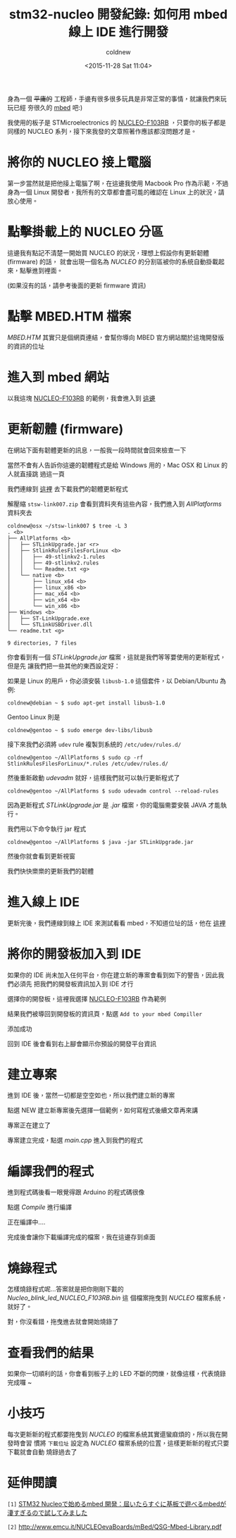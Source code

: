 #+TITLE: stm32-nucleo 開發紀錄: 如何用 mbed 線上 IDE 進行開發
#+DATE: <2015-11-28 Sat 11:04>
#+UPDATED: <2015-11-30 Mon 12:28>
#+ABBRLINK: 3ae16470
#+AUTHOR: coldnew
#+EMAIL: coldnew.tw@gmail.com
#+OPTIONS: num:nil ^:nil
#+LANGUAGE: zh-tw
#+TAGS: arm, stm32, mbed, nucleo
#+ALIAS: blog/2015/11-28_dc09c/index.html

#+CATEGORIES: stm32-nucleo 開發紀錄

身為一個 +平庸的+ 工程師，手邊有很多很多玩具是非常正常的事情，就讓我們來玩玩已經
夯很久的 [[https://www.mbed.com/en/][mbed]] 吧:)

我使用的板子是 STMicroelectronics 的 [[http://www.st.com/web/catalog/tools/FM116/SC959/SS1532/LN1847/PF259875?icmp=nucleo-ipf_pron_pr-nucleo_feb2014&sc=nucleoF103RB-pr][NUCLEO-F103RB]] ，只要你的板子都是同樣的
NUCLEO 系列，接下來我發的文章照著作應該都沒問題才是。

#+HTML: <!--more-->

* 將你的 NUCLEO 接上電腦

第一步當然就是把他接上電腦了啊，在這邊我使用 Macbook Pro 作為示範，不過身為一個
Linux 開發者，我所有的文章都會盡可能的確認在 Linux 上的狀況，請放心使用。

[[file:stm32-nucleo-開發紀錄:-如何用-mbed-線上-IDE-進行開發/all.jpg]]

* 點擊掛載上的 NUCLEO 分區

這邊我有點記不清楚一開始買 NUCLEO 的狀況，理想上假設你有更新韌體 (firmware) 的話，
就會出現一個名為 /NUCLEO/ 的分割區被你的系統自動掛載起來，點擊進到裡面。

(如果沒有的話，請參考後面的更新 firmware 資訊)

[[file:stm32-nucleo-開發紀錄:-如何用-mbed-線上-IDE-進行開發/a1.png]]

* 點擊 MBED.HTM 檔案

/MBED.HTM/ 其實只是個網頁連結，會幫你導向 MBED 官方網站關於這塊開發版的資訊的位址

[[file:stm32-nucleo-開發紀錄:-如何用-mbed-線上-IDE-進行開發/a2.png]]

* 進入到 mbed 網站

以我這塊 [[http://www.st.com/web/catalog/tools/FM116/SC959/SS1532/LN1847/PF259875?icmp=nucleo-ipf_pron_pr-nucleo_feb2014&sc=nucleoF103RB-pr][NUCLEO-F103RB]] 的範例，我會進入到 [[https://developer.mbed.org/platforms/ST-Nucleo-F103RB/][這邊]]

[[file:stm32-nucleo-開發紀錄:-如何用-mbed-線上-IDE-進行開發/a3.png]]

* 更新韌體 (firmware)

在網站下面有韌體更新的訊息，一般我一段時間就會回來檢查一下

[[file:stm32-nucleo-開發紀錄:-如何用-mbed-線上-IDE-進行開發/a4.png]]

當然不會有人告訴你這邊的韌體程式是給 Windows 用的，Mac OSX 和 Linux 的人就直接跳
過這一頁

[[file:stm32-nucleo-開發紀錄:-如何用-mbed-線上-IDE-進行開發/a5.png]]

我們連線到 [[http://www.st.com/web/en/catalog/tools/PF260217][這裡]] 去下載我們的韌體更新程式

[[file:stm32-nucleo-開發紀錄:-如何用-mbed-線上-IDE-進行開發/a6.png]]

解壓縮 =stsw-link007.zip= 會看到資料夾有這些內容，我們進入到 /AllPlatforms/ 資料夾去

#+BEGIN_EXAMPLE
coldnew@osx ~/stsw-link007 $ tree -L 3
. <b>
├── AllPlatforms <b>
│   ├── STLinkUpgrade.jar <r>
│   ├── StlinkRulesFilesForLinux <b>
│   │   ├── 49-stlinkv2-1.rules
│   │   ├── 49-stlinkv2.rules
│   │   └── Readme.txt <g>
│   └── native <b>
│       ├── linux_x64 <b>
│       ├── linux_x86 <b>
│       ├── mac_x64 <b>
│       ├── win_x64 <b>
│       └── win_x86 <b>
├── Windows <b>
│   ├── ST-LinkUpgrade.exe
│   └── STLinkUSBDriver.dll
└── readme.txt <g>

9 directories, 7 files
#+END_EXAMPLE

你會看到有一個 /STLinkUpgrade.jar/ 檔案，這就是我們等等要使用的更新程式，但是先
讓我們把一些其他的東西設定好：

如果是 Linux 的用戶，你必須安裝 =libusb-1.0= 這個套件，以 Debian/Ubuntu 為例:

#+BEGIN_EXAMPLE
coldnew@debian ~ $ sudo apt-get install libusb-1.0
#+END_EXAMPLE

Gentoo Linux 則是

#+BEGIN_EXAMPLE
coldnew@gentoo ~ $ sudo emerge dev-libs/libusb
#+END_EXAMPLE

接下來我們必須將 =udev= rule 複製到系統的 =/etc/udev/rules.d/=

#+BEGIN_EXAMPLE
coldnew@gentoo ~/AllPlatforms $ sudo cp -rf StlinkRulesFilesForLinux/*.rules /etc/udev/rules.d/
#+END_EXAMPLE

然後重新啟動 /udevadm/ 就好，這樣我們就可以執行更新程式了

#+BEGIN_EXAMPLE
coldnew@gentoo ~/AllPlatforms $ sudo udevadm control --reload-rules
#+END_EXAMPLE

因為更新程式 /STLinkUpgrade.jar/ 是 /.jar/ 檔案，你的電腦需要安裝 JAVA 才能執行。

我們用以下命令執行 jar 程式

#+BEGIN_EXAMPLE
coldnew@gentoo ~/AllPlatforms $ java -jar STLinkUpgrade.jar
#+END_EXAMPLE

然後你就會看到更新視窗

[[file:stm32-nucleo-開發紀錄:-如何用-mbed-線上-IDE-進行開發/a7.png]]

我們快快樂樂的更新我們的韌體

[[file:stm32-nucleo-開發紀錄:-如何用-mbed-線上-IDE-進行開發/a8.png]]

* 進入線上 IDE

更新完後，我們連線到線上 IDE 來測試看看 mbed，不知道位址的話，他在 [[https://developer.mbed.org/compiler/][這裡]]

[[file:stm32-nucleo-開發紀錄:-如何用-mbed-線上-IDE-進行開發/a9.png]]

* 將你的開發板加入到 IDE

如果你的 IDE 尚未加入任何平台，你在建立新的專案會看到如下的警告，因此我們必須先
把我們的開發板資訊加入到 IDE 才行

[[file:stm32-nucleo-開發紀錄:-如何用-mbed-線上-IDE-進行開發/c1.png]]

選擇你的開發板，這裡我選擇 [[http://www.st.com/web/catalog/tools/FM116/SC959/SS1532/LN1847/PF259875?icmp=nucleo-ipf_pron_pr-nucleo_feb2014&sc=nucleoF103RB-pr][NUCLEO-F103RB]] 作為範例

[[file:stm32-nucleo-開發紀錄:-如何用-mbed-線上-IDE-進行開發/c2.png]]

結果我們被導回到開發板的資訊頁，點選 =Add to your mbed Compiller=

[[file:stm32-nucleo-開發紀錄:-如何用-mbed-線上-IDE-進行開發/c3.png]]

添加成功

[[file:stm32-nucleo-開發紀錄:-如何用-mbed-線上-IDE-進行開發/c4.png]]

回到 IDE 後會看到右上腳會顯示你預設的開發平台資訊

[[file:stm32-nucleo-開發紀錄:-如何用-mbed-線上-IDE-進行開發/c5.png]]

* 建立專案

進到 IDE 後，當然一切都是空空如也，所以我們建立新的專案

[[file:stm32-nucleo-開發紀錄:-如何用-mbed-線上-IDE-進行開發/b1.png]]

點選 NEW 建立新專案後先選擇一個範例，如何寫程式後續文章再來講

[[file:stm32-nucleo-開發紀錄:-如何用-mbed-線上-IDE-進行開發/b2.png]]

專案正在建立了

[[file:stm32-nucleo-開發紀錄:-如何用-mbed-線上-IDE-進行開發/b3.png]]

專案建立完成，點選 /main.cpp/ 進入到我們的程式

[[file:stm32-nucleo-開發紀錄:-如何用-mbed-線上-IDE-進行開發/b4.png]]

* 編譯我們的程式

進到程式碼後看一眼覺得跟 Arduino 的程式碼很像

[[file:stm32-nucleo-開發紀錄:-如何用-mbed-線上-IDE-進行開發/b5.png]]

點選 /Compile/ 進行編譯

[[file:stm32-nucleo-開發紀錄:-如何用-mbed-線上-IDE-進行開發/b6.png]]

正在編譯中....

[[file:stm32-nucleo-開發紀錄:-如何用-mbed-線上-IDE-進行開發/b7.png]]

完成後會讓你下載編譯完成的檔案，我在這邊存到桌面

[[file:stm32-nucleo-開發紀錄:-如何用-mbed-線上-IDE-進行開發/b8.png]]

* 燒錄程式

怎樣燒錄程式呢...答案就是把你剛剛下載的 /Nucleo_blink_led_NUCLEO_F103RB.bin/ 這
個檔案拖曳到 /NUCLEO/ 檔案系統，就好了。

對，你沒看錯，拖曳進去就會開始燒錄了

[[file:stm32-nucleo-開發紀錄:-如何用-mbed-線上-IDE-進行開發/b9.jpg]]

* 查看我們的結果

如果你一切順利的話，你會看到板子上的 LED 不斷的閃爍，就像這樣，代表燒錄完成囉 ~

[[file:stm32-nucleo-開發紀錄:-如何用-mbed-線上-IDE-進行開發/blink.jpg]]

* 小技巧

每次更新新的程式都要拖曳到 /NUCLEO/ 的檔案系統其實還蠻麻煩的，所以我在開發時會習
慣將 =下載位址= 設定為 /NUCLEO/ 檔案系統的位置，這樣更新新的程式只要下載就會自動
燒錄過去了

[[file:stm32-nucleo-開發紀錄:-如何用-mbed-線上-IDE-進行開發/f.png]]

* 延伸閱讀

~[1]~ [[http://blog.cloudninja.asia/?p=10343][STM32 Nucleoで始めるmbed 開発：屆いたらすぐに基板で遊べるmbedが淒すぎるので試してみました]]

~[2]~ http://www.emcu.it/NUCLEOevaBoards/mBed/QSG-Mbed-Library.pdf
